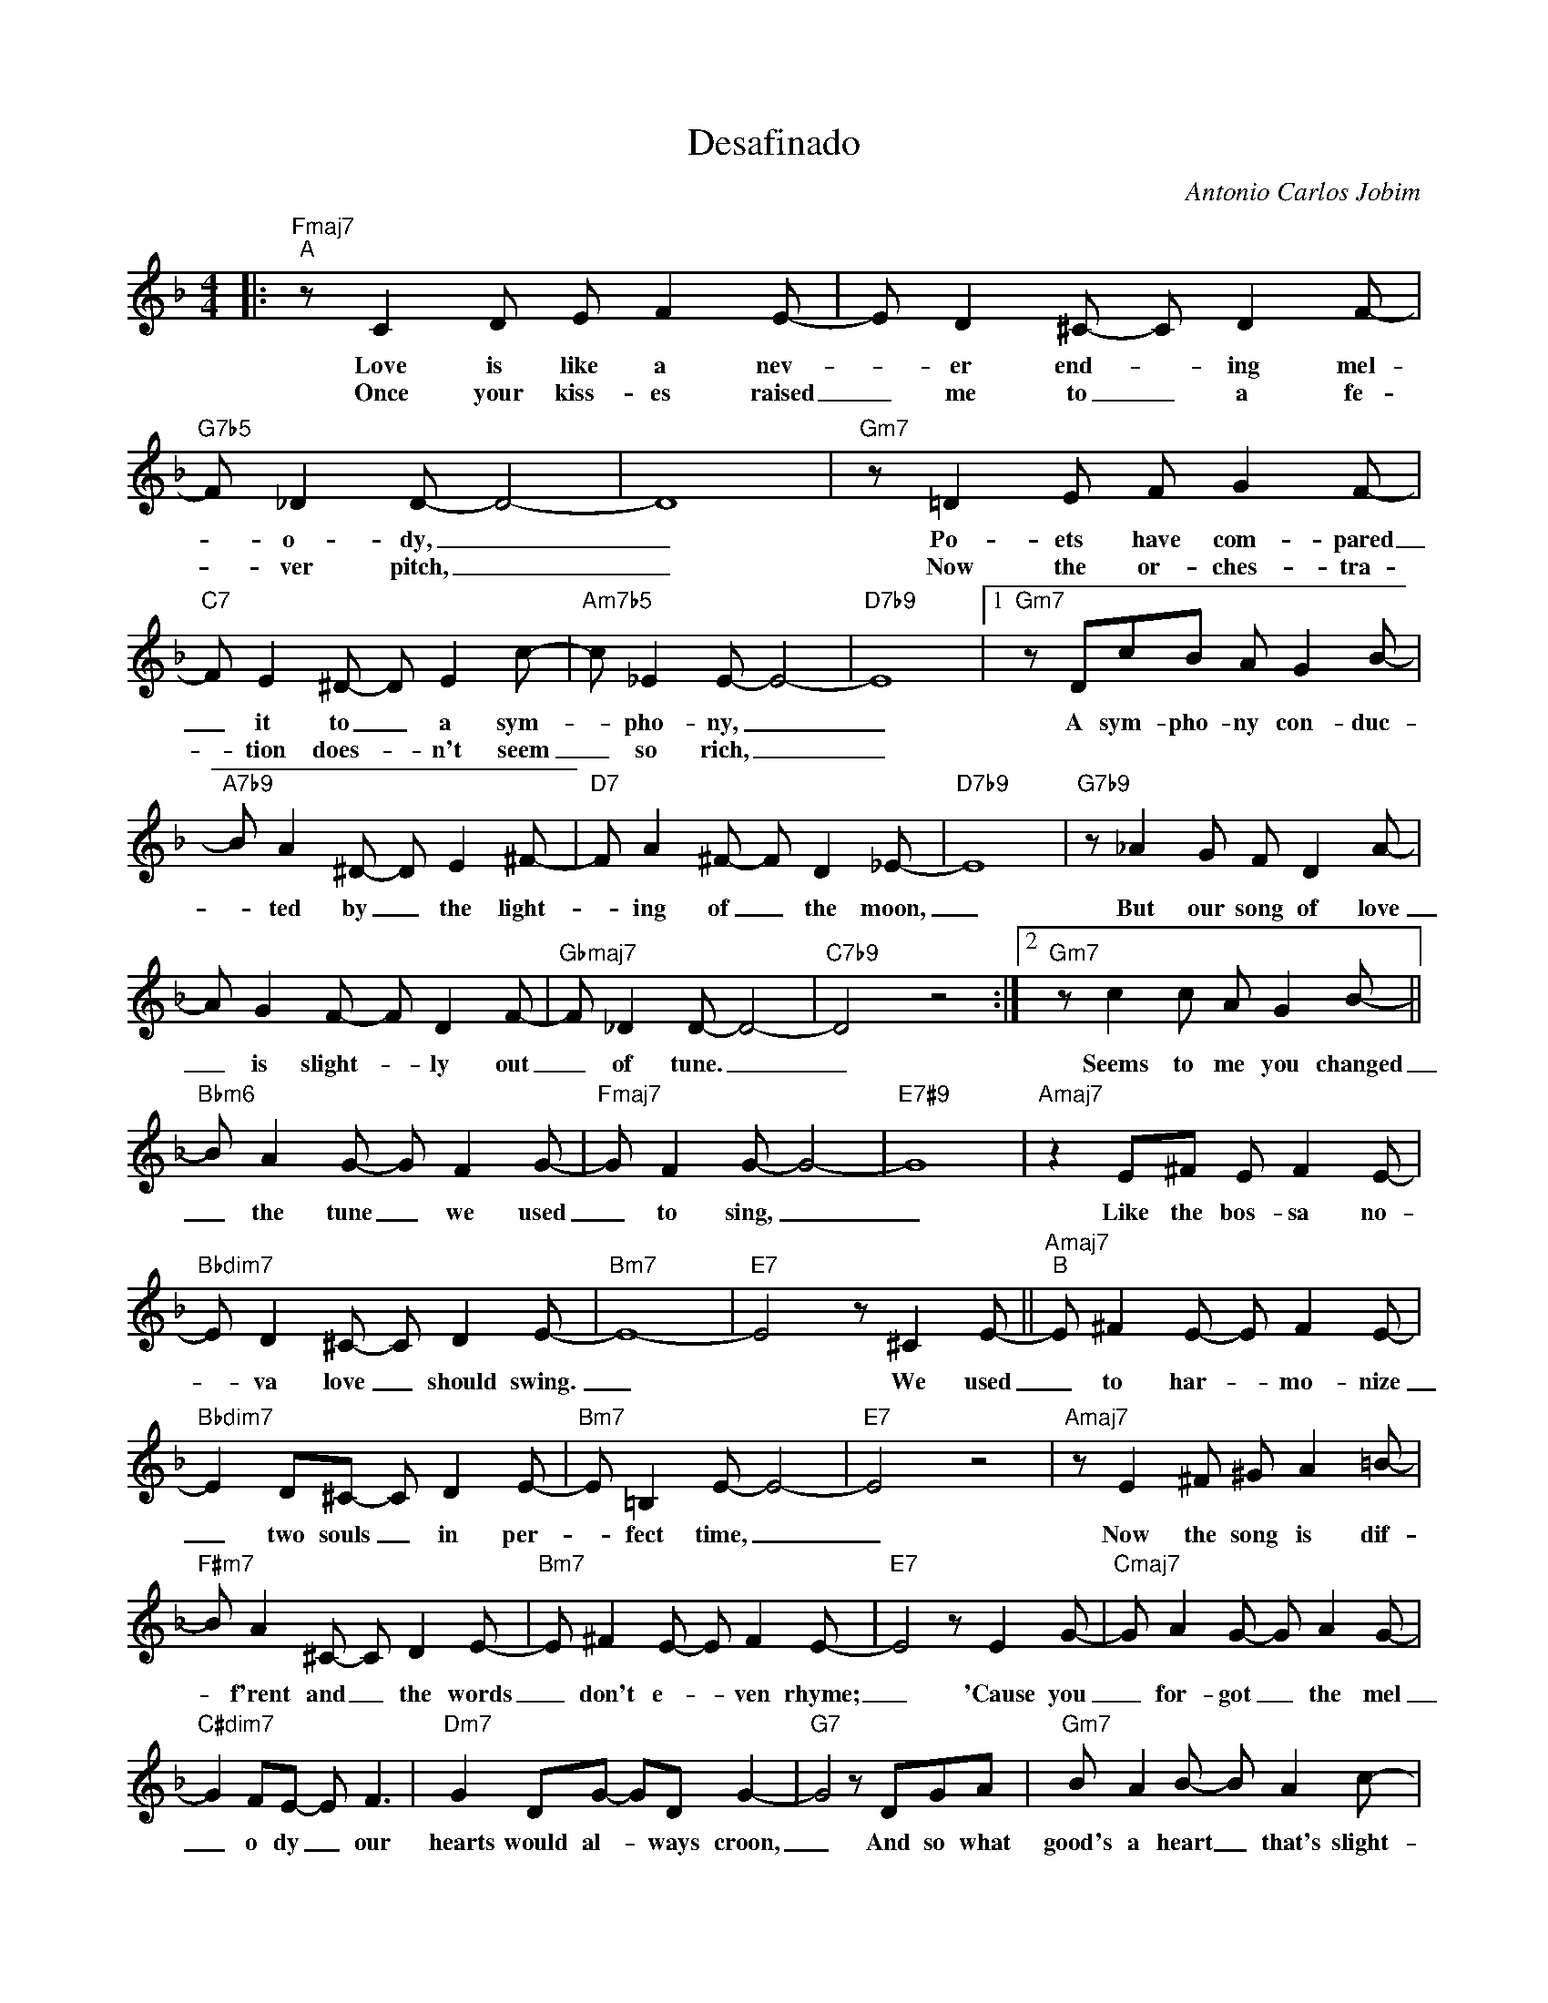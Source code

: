 X:1
T:Desafinado
C:Antonio Carlos Jobim
Z:All Rights Reserved
L:1/8
M:4/4
K:F
V:1 treble 
%%MIDI program 0
V:1
|:"Fmaj7""^A" z C2 D E F2 E- | E D2 ^C- C D2 F- |"G7b5" F _D2 D- D4- | D8 |"Gm7" z =D2 E F G2 F- | %5
w: Love is like a nev-|* er end- * ing mel-|* o- dy, _|_|Po- ets have com- pared|
w: Once your kiss- es raised|_ me to _ a fe-|* ver pitch, _|_|Now the or- ches- tra-|
"C7" F E2 ^D- D E2 c- |"Am7b5" c _E2 E- E4- |"D7b9" E8 |1"Gm7" z DcB A G2 B- | %9
w: _ it to _ a sym-|* pho- ny, _|_|A sym- pho- ny con- duc-|
w: * tion does- * n't seem|_ so rich, _|_||
"A7b9" B A2 ^D- D E2 ^F- |"D7" F A2 ^F- F D2 _E- |"D7b9" E8 |"G7b9" z _A2 G F D2 A- | %13
w: * ted by _ the light-|* ing of _ the moon,|_|But our song of love|
w: ||||
 A G2 F- F D2 F- |"Gbmaj7" F _D2 D- D4- |"C7b9" D4 z4 :|2"Gm7" z c2 c A G2 B- || %17
w: _ is slight- * ly out|_ of tune. _|_|Seems to me you changed|
w: ||||
"Bbm6" B A2 G- G F2 G- |"Fmaj7" G F2 G- G4- |"E7#9" G8 |"Amaj7" z2 E^F E F2 E- | %21
w: _ the tune _ we used|_ to sing, _|_|Like the bos- sa no-|
w: ||||
"Bbdim7" E D2 ^C- C D2 E- |"Bm7" E8- |"E7" E4 z ^C2 E- ||"Amaj7""^B" E ^F2 E- E F2 E- | %25
w: * va love _ should swing.|_|* We used|_ to har- * mo- nize|
w: ||||
"Bbdim7" E2 D^C- C D2 E- |"Bm7" E =B,2 E- E4- |"E7" E4 z4 |"Amaj7" z E2 ^F ^G A2 =B- | %29
w: _ two souls _ in per-|* fect time, _|_|Now the song is dif-|
w: ||||
"F#m7" B A2 ^C- C D2 E- |"Bm7" E ^F2 E- E F2 E- |"E7" E4 z E2 G- |"Cmaj7" G A2 G- G A2 G- | %33
w: * f'rent and _ the words|_ don't e- * ven rhyme;|_ 'Cause you|_ for- got _ the mel|
w: ||||
"C#dim7" G2 FE- E F3 |"Dm7" G2 DG- GD G2- |"G7" G4 z DGA |"Gm7" B A2 B- B A2 c- | %37
w: _ o dy _ our|hearts would al- * ways croon,|_ And so what|good's a heart _ that's slight-|
w: ||||
"Ebm6" c B2 A- A B2 G- |"G7" G8- |"C7b9" G4 z4 ||"Fmaj7""^C" z C2 D E F2 E- | E D2 ^C- C D2 F- | %42
w: * ly out _ of tune?|_||Tune your heart to mine|_ the way _ it used|
w: |||||
"G7b5" F _D2 D- D4- | D8 |"Gm7" z =D2 E F G2 F- |"C7" F E2 ^D- D E2 d- |"Am7b5" d3 _d c =B2 _B- | %47
w: _ to be, _|_|Join with me in har-|* mo- ny _ and sing|_ a song of lov-|
w: |||||
"D7" B d3- d2 A2 |"Gm7" c3 B A G2 B- |"Bbm6" B A2 G- G F2 A- |"Fmaj7" A4- A E2 G- |"Dm7" G4 z2 DE | %52
w: * ing, _ We're|bound to get in tune|_ a- gain _ be- fore|_ _ too long,|_ There'll be|
w: |||||
"G7" FFFF F F3 | z D2 E F2 F2 |"Eb9" F3 F F F2 c- | c B3- B2 DE |"G7" FFFF F F2 F- | %57
w: no de- sa- fi- na- do|when your heart be-|longs to me com- plete-|* ly, _ Then you|wont' be slight- ly out of tune|
w: |||||
"Gm7" F2 E^D-"C7" D E2 G- |"F6" G F2 F- F4 |"C7" z8 |] %60
w: _ You'll sing _ a- long|_ with me. _||
w: |||

